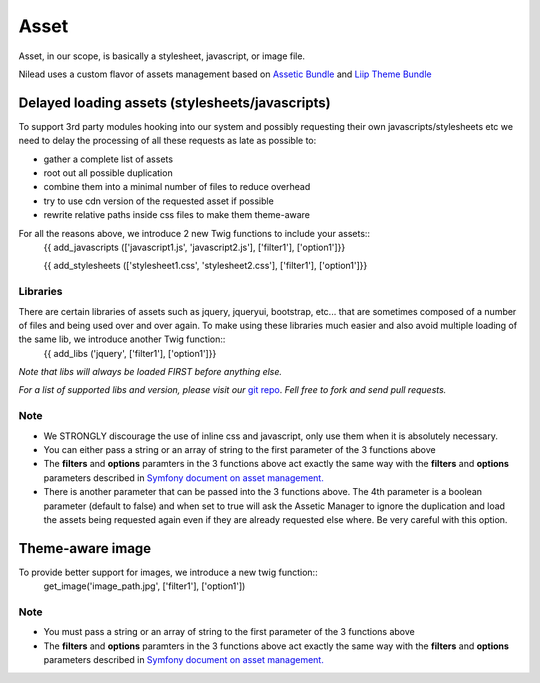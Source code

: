 =========
Asset
=========

Asset, in our scope, is basically a stylesheet, javascript, or image file.

Nilead uses a custom flavor of assets management based on `Assetic Bundle <https://github.com/symfony/AsseticBundle>`_ and `Liip Theme Bundle <https://github.com/liip/LiipThemeBundle>`_


******************************************************
Delayed loading assets (stylesheets/javascripts)
******************************************************

To support 3rd party modules hooking into our system and possibly requesting their own javascripts/stylesheets etc we need to delay the processing of all these requests as late as possible to:

- gather a complete list of assets
- root out all possible duplication
- combine them into a minimal number of files to reduce overhead
- try to use cdn version of the requested asset if possible
- rewrite relative paths inside css files to make them theme-aware

For all the reasons above, we introduce 2 new Twig functions to include your assets::
    {{ add_javascripts (['javascript1.js', 'javascript2.js'], ['filter1'], ['option1']}}
  
    {{ add_stylesheets (['stylesheet1.css', 'stylesheet2.css'], ['filter1'], ['option1']}}

Libraries
=========

There are certain libraries of assets such as jquery, jqueryui, bootstrap, etc... that are sometimes composed of a number of files and being used over and over again. To make using these libraries much easier and also avoid multiple loading of the same lib, we introduce another Twig function::
    {{ add_libs ('jquery', ['filter1'], ['option1']}}

*Note that libs will always be loaded FIRST before anything else.*

*For a list of supported libs and version, please visit our* `git repo <https://github.com/Nilead/NileadAsseticBundle/tree/master/Resources/config/libs>`_. *Fell free to fork and send pull requests.*

Note
=========

- We STRONGLY discourage the use of inline css and javascript, only use them when it is absolutely necessary.
- You can either pass a string or an array of string to the first parameter of the 3 functions above
- The **filters** and **options** paramters in the 3 functions above act exactly the same way with the **filters** and **options** parameters described in `Symfony document on asset management. <http://symfony.com/doc/current/cookbook/assetic/asset_management.html>`_
- There is another parameter that can be passed into the 3 functions above. The 4th parameter is a boolean parameter (default to false) and when set to true will ask the Assetic Manager to ignore the duplication and load the assets being requested again even if they are already requested else where. Be very careful with this option.

******************************************************
Theme-aware image
******************************************************

To provide better support for images, we introduce a new twig function::
    get_image('image_path.jpg', ['filter1'], ['option1'])
    
Note
=========

- You must pass a string or an array of string to the first parameter of the 3 functions above
- The **filters** and **options** paramters in the 3 functions above act exactly the same way with the **filters** and **options** parameters described in `Symfony document on asset management. <http://symfony.com/doc/current/cookbook/assetic/asset_management.html>`_